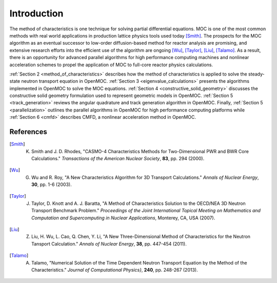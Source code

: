 .. _methods_introduction:

============
Introduction
============

The method of characteristics is one technique for solving partial differential equations.  MOC is one of the most common methods with real world applications in production lattice physics tools used today [Smith]_. The prospects for the MOC algorithm as an eventual successor to low-order diffusion-based method for reactor analysis are promising, and extensive research efforts into the efficient use of the algorithm are ongoing [Wu]_, [Taylor]_, [Liu]_, [Talamo]_. As a result, there is an opportunity for advanced parallel algorithms for high performance computing machines and nonlinear acceleration schemes to propel the application of MOC to full-core reactor physics calculations.

:ref:`Section 2 <method_of_characteristics>` describes how the method of characteristics is applied to solve the steady-state neutron transport equation in OpenMOC. :ref:`Section 3 <eigenvalue_calculations>` presents the algorithms implemented in OpenMOC to solve the MOC equations. :ref:`Section 4 <constructive_solid_geometry>` discusses the constructive solid geometry formulation used to represent geometric models in OpenMOC. :ref:`Section 5 <track_generation>` reviews the angular quadrature and track generation algorithm in OpenMOC. Finally, :ref:`Section 5 <parallelization>` outlines the parallel algorithms in OpenMOC for high performance computing platforms while :ref:`Section 6 <cmfd>` describes CMFD, a nonlinear acceleration method in OpenMOC.


References
==========

.. [Smith] K. Smith and J. D. Rhodes, "CASMO-4 Characteristics Methods for Two-Dimensional PWR and BWR Core Calculations." *Transactions of the American Nuclear Society*, **83**, pp. 294 (2000).

.. [Wu] G. Wu and R. Roy, "A New Characteristics Algorithm for 3D Transport Calculations." *Annals of Nuclear Energy*, **30**, pp. 1-6 (2003).

.. [Taylor] J. Taylor, D. Knott and A. J. Baratta, "A Method of Characteristics Solution to the OECD/NEA 3D Neutron Transport Benchmark Problem." *Proceedings of the Joint International Topical Meeting on Mathematics and Computation and Supercomputing in Nuclear Applications*, Monterey, CA, USA (2007).

.. [Liu] Z. Liu, H. Wu, L. Cao, Q. Chen, Y. Li, "A New Three-Dimensional Method of Characteristics for the Neutron Tansport Calculation." *Annals of Nuclear Energy*, **38**, pp. 447-454 (2011).

.. [Talamo] A. Talamo, "Numerical Solution of the Time Dependent Neutron Transport Equation by the Method of the Characteristics." *Journal of Computational Physics}*, **240**, pp. 248-267 (2013).
